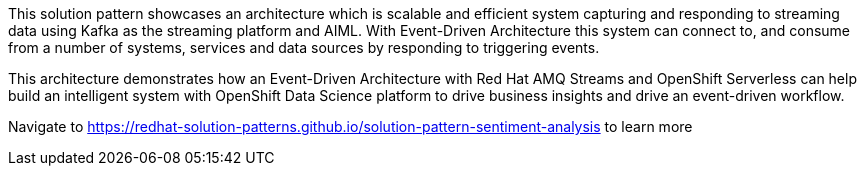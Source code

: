 This solution pattern showcases an architecture which is scalable and efficient system capturing and responding to streaming data using Kafka as the streaming platform and AIML. With Event-Driven Architecture this system can connect to, and consume from a number of systems, services and data sources by responding to triggering events.

This architecture demonstrates how an Event-Driven Architecture with Red Hat AMQ Streams and OpenShift Serverless can help build an intelligent system with OpenShift Data Science platform to drive business insights and drive an event-driven workflow.

Navigate to https://redhat-solution-patterns.github.io/solution-pattern-sentiment-analysis to learn more 
